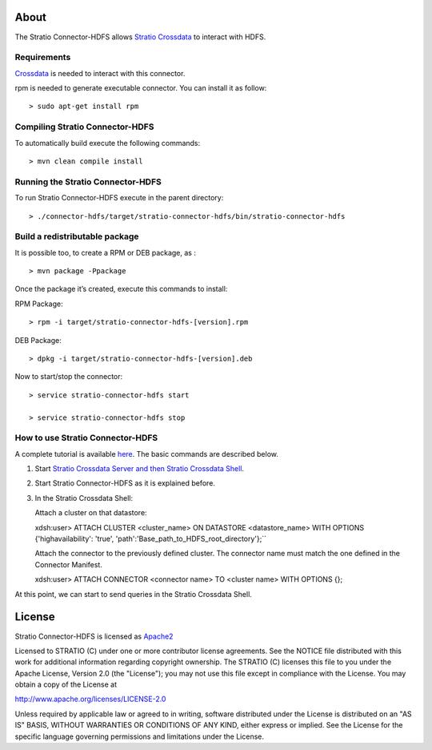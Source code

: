 About
=====

The Stratio Connector-HDFS allows `Stratio Crossdata <http://docs.stratio.com/modules/crossdata/0.4/index.html>`__ to interact with HDFS.

Requirements
------------

`Crossdata <http://docs.stratio.com/modules/crossdata/0.4/index.html>`__ is needed to interact with this connector.

rpm is needed to generate executable connector. You can install it as follow:
::

 > sudo apt-get install rpm

Compiling Stratio Connector-HDFS
--------------------------------

To automatically build execute the following commands:

::

       > mvn clean compile install


Running the Stratio Connector-HDFS
----------------------------------

To run Stratio Connector-HDFS execute in the parent directory:

::

       > ./connector-hdfs/target/stratio-connector-hdfs/bin/stratio-connector-hdfs


Build a redistributable package
-------------------------------

It is possible too, to create a RPM or DEB package, as :

::

    > mvn package -Ppackage

Once the package it’s created, execute this commands to install:

RPM Package:

::

    > rpm -i target/stratio-connector-hdfs-[version].rpm

DEB Package:

::

    > dpkg -i target/stratio-connector-hdfs-[version].deb

Now to start/stop the connector:

::

    > service stratio-connector-hdfs start

    > service stratio-connector-hdfs stop


How to use Stratio Connector-HDFS
---------------------------------

A complete tutorial is available `here <http://docs.stratio.com/modules/stratio-connector-hdfs/0.5/First_Steps.html>`__. The
basic commands are described below.

1. Start `Stratio Crossdata Server and then Stratio Crossdata Shell <http://docs.stratio.com/modules/crossdata/0.4/index.html>`__.

2. Start Stratio Connector-HDFS as it is explained before.

3. In the Stratio Crossdata Shell:

   Attach a cluster on that datastore:

   ::

   xdsh:user>  ATTACH CLUSTER <cluster_name> ON DATASTORE <datastore_name> WITH OPTIONS {'highavailability': 'true', 'path':'Base_path_to_HDFS_root_directory'};``

   Attach the connector to the previously defined cluster. The connector
   name must match the one defined in the Connector Manifest.

   ::

   xdsh:user>  ATTACH CONNECTOR <connector name> TO <cluster name> WITH OPTIONS {};


At this point, we can start to send queries in the Stratio Crossdata Shell.

License
=======

Stratio Connector-HDFS is licensed as
`Apache2 <http://www.apache.org/licenses/LICENSE-2.0.txt>`__

Licensed to STRATIO (C) under one or more contributor license
agreements. See the NOTICE file distributed with this work for
additional information regarding copyright ownership. The STRATIO (C)
licenses this file to you under the Apache License, Version 2.0 (the
"License"); you may not use this file except in compliance with the
License. You may obtain a copy of the License at

http://www.apache.org/licenses/LICENSE-2.0

Unless required by applicable law or agreed to in writing, software
distributed under the License is distributed on an "AS IS" BASIS,
WITHOUT WARRANTIES OR CONDITIONS OF ANY KIND, either express or implied.
See the License for the specific language governing permissions and
limitations under the License.
